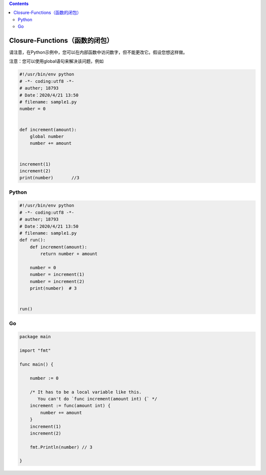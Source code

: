 .. contents::
   :depth: 3
..

Closure-Functions（函数的闭包）
===============================

请注意，在Python示例中，您可以在内部函数中访问数字，但不能更改它。假设您想这样做。

注意：您可以使用global语句来解决该问题，例如

.. code:: python

   #!/usr/bin/env python
   # -*- coding:utf8 -*-
   # auther; 18793
   # Date：2020/4/21 13:50
   # filename: sample1.py
   number = 0


   def increment(amount):
       global number
       number += amount


   increment(1)
   increment(2)
   print(number)       //3

Python
------

.. code:: python

   #!/usr/bin/env python
   # -*- coding:utf8 -*-
   # auther; 18793
   # Date：2020/4/21 13:50
   # filename: sample1.py
   def run():
       def increment(amount):
           return number + amount

       number = 0
       number = increment(1)
       number = increment(2)
       print(number)  # 3


   run()

Go
--

.. code:: go

   package main

   import "fmt"

   func main() {

       number := 0

       /* It has to be a local variable like this.
          You can't do `func increment(amount int) {` */
       increment := func(amount int) {
           number += amount
       }
       increment(1)
       increment(2)

       fmt.Println(number) // 3

   }
